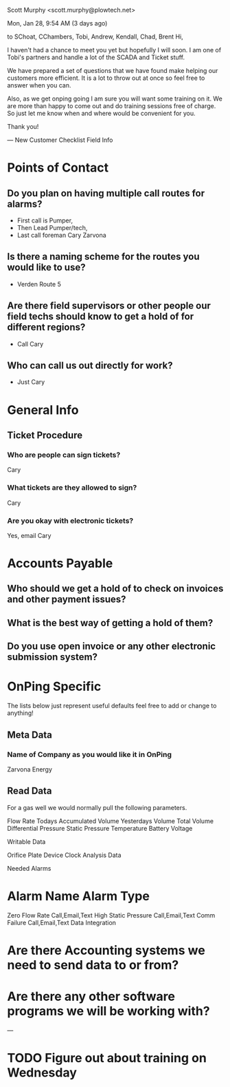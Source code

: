 #+OPTIONS: toc:nil        no default TOC at all
#+OPTIONS: num:nil

Scott Murphy <scott.murphy@plowtech.net>
	
Mon, Jan 28, 9:54 AM (3 days ago)
	
to SChoat, CChambers, Tobi, Andrew, Kendall, Chad, Brent
Hi,

I haven't had a chance to meet you yet but hopefully I will soon.  I am one of Tobi's partners and handle a lot of the SCADA and Ticket stuff. 

We have prepared a set of questions that we have found make helping our customers more efficient.  It is a lot to throw out at once so feel free to answer when you can.

Also, as we get onping going I am sure you will want some training on it.  We are more than happy to come out and do training sessions free of charge.  So just let me know when and where would be convenient for you. 

Thank you!

---
New Customer Checklist
Field Info
* Points of Contact
**  Do you plan on having multiple call routes for alarms?
+ First call is Pumper, 
+ Then Lead Pumper/tech, 
+ Last call foreman Cary Zarvona
**  Is there a naming scheme for the routes you would like to use?
+ Verden Route 5
** Are there field supervisors or other people our field techs should know to get a hold of for different regions?
+ Call Cary
** Who can call us out directly for work?
+ Just Cary

* General Info

** Ticket Procedure

*** Who are people can sign tickets?
Cary
*** What tickets are they allowed to sign?
Cary
*** Are you okay with electronic tickets?
Yes, email Cary
* Accounts Payable

** Who should we get a hold of to check on invoices and other payment issues?
** What is the best way of getting a hold of them?
** Do you use open invoice or any other electronic submission system?

* OnPing Specific

The lists below just represent useful defaults feel free to add or change to anything!
** Meta Data

*** Name of Company as you would like it in OnPing
Zarvona Energy

** Read Data

For a gas well we would normally pull the following parameters.

    Flow Rate
    Todays Accumulated Volume
    Yesterdays Volume
    Total Volume
    Differential Pressure
    Static Pressure
    Temperature
    Battery Voltage

Writable Data

    Orifice Plate
    Device Clock
    Analysis Data

Needed Alarms
* Alarm Name	Alarm Type
Zero Flow Rate	Call,Email,Text
High Static Pressure	Call,Email,Text
Comm Failure	Call,Email,Text
Data Integration

* Are there Accounting systems we need to send data to or from?
* Are there any other software programs we will be working with?

---
* TODO Figure out about training on Wednesday
  DEADLINE: <2019-04-22 Mon>

